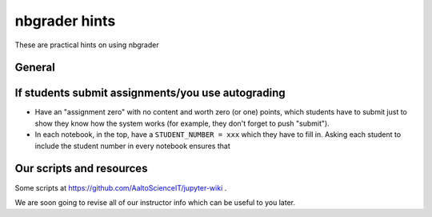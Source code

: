 nbgrader hints
==============

These are practical hints on using nbgrader

General
-------

If students submit assignments/you use autograding
--------------------------------------------------

- Have an "assignment zero" with no content and worth zero (or one)
  points, which students have to submit just to show they know how the
  system works (for example, they don't forget to push "submit").

- In each notebook, in the top, have a ``STUDENT_NUMBER = xxx`` which
  they have to fill in.  Asking each student to include the student
  number in every notebook ensures that


Our scripts and resources
-------------------------

Some scripts at https://github.com/AaltoScienceIT/jupyter-wiki .

We are soon going to revise all of our instructor info which can be
useful to you later.
